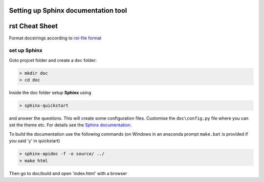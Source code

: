 Setting up **Sphinx** documentation tool
========================================

rst Cheat Sheet
===============

Format docstrings according to `rst-file format <https://thomas-cokelaer.info/tutorials/sphinx/rest_syntax.html#internal-and-external-links>`_

set up Sphinx
-------------

Goto projcet folder and create a ``doc`` folder:

.. code::

   > mkdir doc
   > cd doc

Inside the doc folder setup **Sphinx** using

.. code::

   > sphinx-quickstart

and answer the questions. This will create some configuration files.
Customise the ``doc\config.py`` file where you can set the theme etc.
For details see the `Sphinx documentation <http://www.sphinx-doc.org/en/stable/>`_.

To build the documentation use the following commands (on Windows in an
anaconda prompt ``make.bat`` is provided if you said 'y' in quickstart)

.. code::

   > sphinx-apidoc -f -o source/ ../
   > make html

Then go to doc/build and open 'index.html' with a browser
